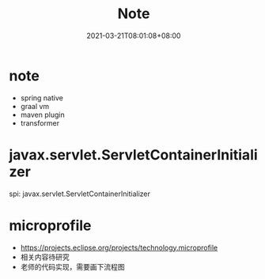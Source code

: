 #+title: Note
#+date:  2021-03-21T08:01:08+08:00
#+weight: 2


* note
  - spring native
  - graal vm
  - maven  plugin
  - transformer
* javax.servlet.ServletContainerInitializer
  spi:
javax.servlet.ServletContainerInitializer
* microprofile
  - https://projects.eclipse.org/projects/technology.microprofile
  - 相关内容待研究
  - 老师的代码实现，需要画下流程图
